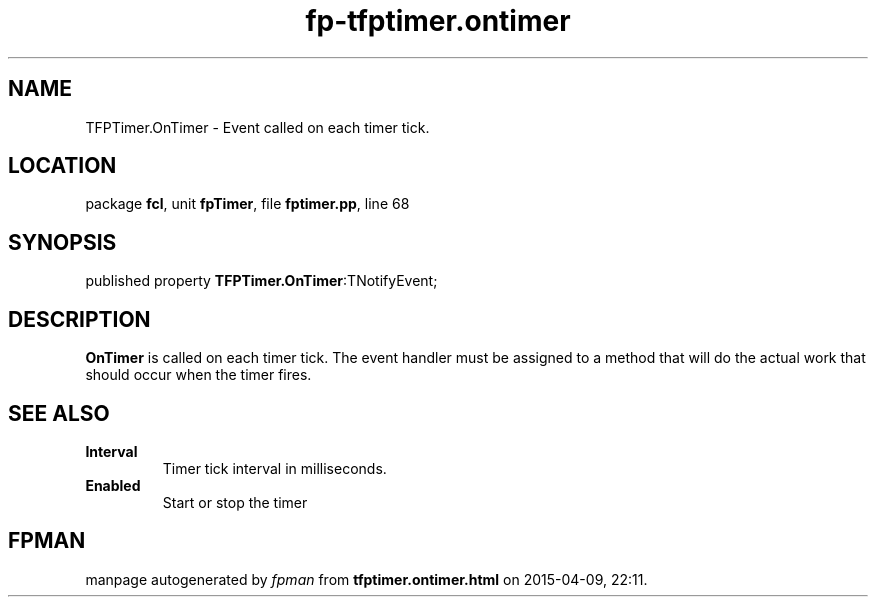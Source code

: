 .\" file autogenerated by fpman
.TH "fp-tfptimer.ontimer" 3 "2014-03-14" "fpman" "Free Pascal Programmer's Manual"
.SH NAME
TFPTimer.OnTimer - Event called on each timer tick.
.SH LOCATION
package \fBfcl\fR, unit \fBfpTimer\fR, file \fBfptimer.pp\fR, line 68
.SH SYNOPSIS
published property  \fBTFPTimer.OnTimer\fR:TNotifyEvent;
.SH DESCRIPTION
\fBOnTimer\fR is called on each timer tick. The event handler must be assigned to a method that will do the actual work that should occur when the timer fires.


.SH SEE ALSO
.TP
.B Interval
Timer tick interval in milliseconds.
.TP
.B Enabled
Start or stop the timer

.SH FPMAN
manpage autogenerated by \fIfpman\fR from \fBtfptimer.ontimer.html\fR on 2015-04-09, 22:11.

